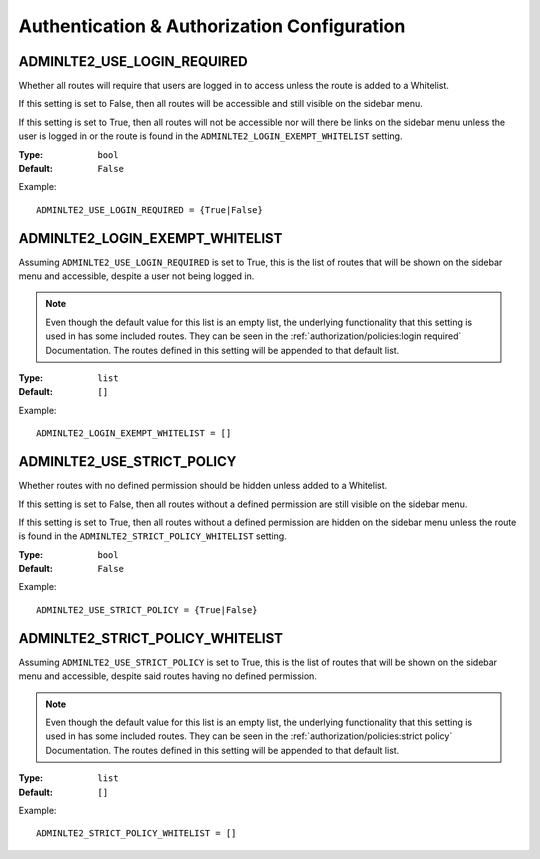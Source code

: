 Authentication & Authorization Configuration
********************************************


ADMINLTE2_USE_LOGIN_REQUIRED
============================

Whether all routes will require that users are logged in to access unless
the route is added to a Whitelist.

If this setting is set to False, then all routes will be accessible and
still visible on the sidebar menu.

If this setting is set to True, then all routes will not be accessible nor will
there be links on the sidebar menu unless the user is logged in or the route is
found in the
``ADMINLTE2_LOGIN_EXEMPT_WHITELIST`` setting.

:Type: ``bool``
:Default: ``False``

Example::

    ADMINLTE2_USE_LOGIN_REQUIRED = {True|False}


ADMINLTE2_LOGIN_EXEMPT_WHITELIST
================================

Assuming ``ADMINLTE2_USE_LOGIN_REQUIRED`` is set to True,
this is the list of routes that will be shown on the sidebar menu and
accessible, despite a user not being logged in.

.. note::

    Even though the default value for this list is an empty list,
    the underlying functionality that this setting is used in has some included
    routes. They can be seen in the
    :ref:`authorization/policies:login required`
    Documentation. The routes defined in this setting will be appended to that
    default list.

:Type: ``list``
:Default: ``[]``

Example::

    ADMINLTE2_LOGIN_EXEMPT_WHITELIST = []


ADMINLTE2_USE_STRICT_POLICY
===========================

Whether routes with no defined permission should be hidden unless added to a
Whitelist.

If this setting is set to False, then all routes without a defined permission
are still visible on the sidebar menu.

If this setting is set to True, then all routes without a defined permission
are hidden on the sidebar menu unless the route is found in the
``ADMINLTE2_STRICT_POLICY_WHITELIST`` setting.

:Type: ``bool``
:Default: ``False``

Example::

    ADMINLTE2_USE_STRICT_POLICY = {True|False}


ADMINLTE2_STRICT_POLICY_WHITELIST
=================================

Assuming ``ADMINLTE2_USE_STRICT_POLICY`` is set to True,
this is the list of routes that will be shown on the sidebar menu and
accessible, despite said routes having no defined permission.

.. note::

    Even though the default value for this list is an empty list,
    the underlying functionality that this setting is used in has some included
    routes. They can be seen in the
    :ref:`authorization/policies:strict policy`
    Documentation. The routes defined in this setting will be appended to that
    default list.

:Type: ``list``
:Default: ``[]``

Example::

    ADMINLTE2_STRICT_POLICY_WHITELIST = []
